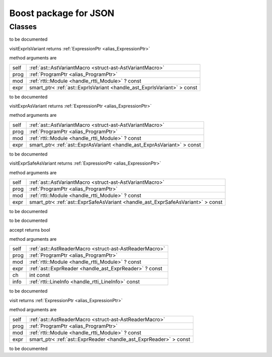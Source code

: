 
.. _stdlib_json_boost:

======================
Boost package for JSON
======================

+++++++
Classes
+++++++

.. _struct-json_boost-BetterJsonMacro:

.. das:class:: BetterJsonMacro : AstVariantMacro

to be documented

.. das:method:: BetterJsonMacro.visitExprIsVariant ( self:AstVariantMacro; prog:ProgramPtr; mod:rtti::Module? const; expr:smart_ptr<ast::ExprIsVariant> const )  : ExpressionPtr 

visitExprIsVariant returns  :ref:`ExpressionPtr <alias_ExpressionPtr>` 

method arguments are

+----+-----------------------------------------------------------------------+
+self+ :ref:`ast::AstVariantMacro <struct-ast-AstVariantMacro>`              +
+----+-----------------------------------------------------------------------+
+prog+ :ref:`ProgramPtr <alias_ProgramPtr>`                                  +
+----+-----------------------------------------------------------------------+
+mod + :ref:`rtti::Module <handle_rtti_Module>` ? const                      +
+----+-----------------------------------------------------------------------+
+expr+smart_ptr< :ref:`ast::ExprIsVariant <handle_ast_ExprIsVariant>` > const+
+----+-----------------------------------------------------------------------+


to be documented


.. das:method:: BetterJsonMacro.visitExprAsVariant ( self:AstVariantMacro; prog:ProgramPtr; mod:rtti::Module? const; expr:smart_ptr<ast::ExprAsVariant> const )  : ExpressionPtr 

visitExprAsVariant returns  :ref:`ExpressionPtr <alias_ExpressionPtr>` 

method arguments are

+----+-----------------------------------------------------------------------+
+self+ :ref:`ast::AstVariantMacro <struct-ast-AstVariantMacro>`              +
+----+-----------------------------------------------------------------------+
+prog+ :ref:`ProgramPtr <alias_ProgramPtr>`                                  +
+----+-----------------------------------------------------------------------+
+mod + :ref:`rtti::Module <handle_rtti_Module>` ? const                      +
+----+-----------------------------------------------------------------------+
+expr+smart_ptr< :ref:`ast::ExprAsVariant <handle_ast_ExprAsVariant>` > const+
+----+-----------------------------------------------------------------------+


to be documented


.. das:method:: BetterJsonMacro.visitExprSafeAsVariant ( self:AstVariantMacro; prog:ProgramPtr; mod:rtti::Module? const; expr:smart_ptr<ast::ExprSafeAsVariant> const )  : ExpressionPtr 

visitExprSafeAsVariant returns  :ref:`ExpressionPtr <alias_ExpressionPtr>` 

method arguments are

+----+-------------------------------------------------------------------------------+
+self+ :ref:`ast::AstVariantMacro <struct-ast-AstVariantMacro>`                      +
+----+-------------------------------------------------------------------------------+
+prog+ :ref:`ProgramPtr <alias_ProgramPtr>`                                          +
+----+-------------------------------------------------------------------------------+
+mod + :ref:`rtti::Module <handle_rtti_Module>` ? const                              +
+----+-------------------------------------------------------------------------------+
+expr+smart_ptr< :ref:`ast::ExprSafeAsVariant <handle_ast_ExprSafeAsVariant>` > const+
+----+-------------------------------------------------------------------------------+


to be documented



.. _struct-json_boost-JsonReader:

.. das:class:: JsonReader : AstReaderMacro

to be documented

.. das:method:: JsonReader.accept ( self:AstReaderMacro; prog:ProgramPtr; mod:rtti::Module? const; expr:ast::ExprReader? const; ch:int const; info:LineInfo const )  : bool 

accept returns bool

method arguments are

+----+--------------------------------------------------------+
+self+ :ref:`ast::AstReaderMacro <struct-ast-AstReaderMacro>` +
+----+--------------------------------------------------------+
+prog+ :ref:`ProgramPtr <alias_ProgramPtr>`                   +
+----+--------------------------------------------------------+
+mod + :ref:`rtti::Module <handle_rtti_Module>` ? const       +
+----+--------------------------------------------------------+
+expr+ :ref:`ast::ExprReader <handle_ast_ExprReader>` ? const +
+----+--------------------------------------------------------+
+ch  +int const                                               +
+----+--------------------------------------------------------+
+info+ :ref:`rtti::LineInfo <handle_rtti_LineInfo>`  const    +
+----+--------------------------------------------------------+


to be documented


.. das:method:: JsonReader.visit ( self:AstReaderMacro; prog:ProgramPtr; mod:rtti::Module? const; expr:smart_ptr<ast::ExprReader> const )  : ExpressionPtr 

visit returns  :ref:`ExpressionPtr <alias_ExpressionPtr>` 

method arguments are

+----+-----------------------------------------------------------------+
+self+ :ref:`ast::AstReaderMacro <struct-ast-AstReaderMacro>`          +
+----+-----------------------------------------------------------------+
+prog+ :ref:`ProgramPtr <alias_ProgramPtr>`                            +
+----+-----------------------------------------------------------------+
+mod + :ref:`rtti::Module <handle_rtti_Module>` ? const                +
+----+-----------------------------------------------------------------+
+expr+smart_ptr< :ref:`ast::ExprReader <handle_ast_ExprReader>` > const+
+----+-----------------------------------------------------------------+


to be documented




